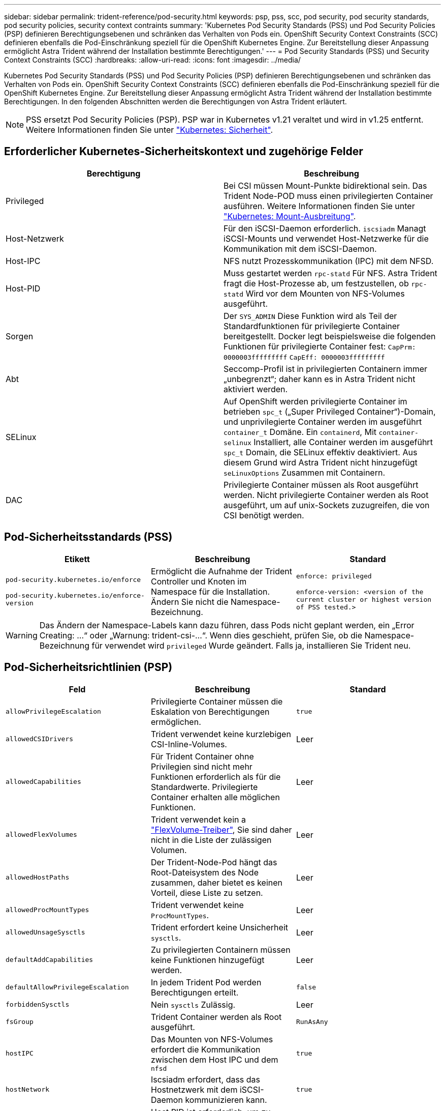 ---
sidebar: sidebar 
permalink: trident-reference/pod-security.html 
keywords: psp, pss, scc, pod security, pod security standards, pod security policies, security context contraints 
summary: 'Kubernetes Pod Security Standards (PSS) und Pod Security Policies (PSP) definieren Berechtigungsebenen und schränken das Verhalten von Pods ein. OpenShift Security Context Constraints (SCC) definieren ebenfalls die Pod-Einschränkung speziell für die OpenShift Kubernetes Engine. Zur Bereitstellung dieser Anpassung ermöglicht Astra Trident während der Installation bestimmte Berechtigungen.' 
---
= Pod Security Standards (PSS) und Security Context Constraints (SCC)
:hardbreaks:
:allow-uri-read: 
:icons: font
:imagesdir: ../media/


Kubernetes Pod Security Standards (PSS) und Pod Security Policies (PSP) definieren Berechtigungsebenen und schränken das Verhalten von Pods ein. OpenShift Security Context Constraints (SCC) definieren ebenfalls die Pod-Einschränkung speziell für die OpenShift Kubernetes Engine. Zur Bereitstellung dieser Anpassung ermöglicht Astra Trident während der Installation bestimmte Berechtigungen. In den folgenden Abschnitten werden die Berechtigungen von Astra Trident erläutert.


NOTE: PSS ersetzt Pod Security Policies (PSP). PSP war in Kubernetes v1.21 veraltet und wird in v1.25 entfernt. Weitere Informationen finden Sie unter link:https://kubernetes.io/docs/concepts/security/["Kubernetes: Sicherheit"].



== Erforderlicher Kubernetes-Sicherheitskontext und zugehörige Felder

[cols=","]
|===
| Berechtigung | Beschreibung 


| Privileged | Bei CSI müssen Mount-Punkte bidirektional sein. Das Trident Node-POD muss einen privilegierten Container ausführen. Weitere Informationen finden Sie unter link:https://kubernetes.io/docs/concepts/storage/volumes/#mount-propagation["Kubernetes: Mount-Ausbreitung"]. 


| Host-Netzwerk | Für den iSCSI-Daemon erforderlich. `iscsiadm` Managt iSCSI-Mounts und verwendet Host-Netzwerke für die Kommunikation mit dem iSCSI-Daemon. 


| Host-IPC | NFS nutzt Prozesskommunikation (IPC) mit dem NFSD. 


| Host-PID | Muss gestartet werden `rpc-statd` Für NFS. Astra Trident fragt die Host-Prozesse ab, um festzustellen, ob `rpc-statd` Wird vor dem Mounten von NFS-Volumes ausgeführt. 


| Sorgen | Der `SYS_ADMIN` Diese Funktion wird als Teil der Standardfunktionen für privilegierte Container bereitgestellt. Docker legt beispielsweise die folgenden Funktionen für privilegierte Container fest:
`CapPrm: 0000003fffffffff`
`CapEff: 0000003fffffffff` 


| Abt | Seccomp-Profil ist in privilegierten Containern immer „unbegrenzt“; daher kann es in Astra Trident nicht aktiviert werden. 


| SELinux | Auf OpenShift werden privilegierte Container im betrieben `spc_t` („Super Privileged Container“)-Domain, und unprivilegierte Container werden im ausgeführt `container_t` Domäne. Ein `containerd`, Mit `container-selinux` Installiert, alle Container werden im ausgeführt `spc_t` Domain, die SELinux effektiv deaktiviert. Aus diesem Grund wird Astra Trident nicht hinzugefügt `seLinuxOptions` Zusammen mit Containern. 


| DAC | Privilegierte Container müssen als Root ausgeführt werden. Nicht privilegierte Container werden als Root ausgeführt, um auf unix-Sockets zuzugreifen, die von CSI benötigt werden. 
|===


== Pod-Sicherheitsstandards (PSS)

[cols=",,"]
|===
| Etikett | Beschreibung | Standard 


| `pod-security.kubernetes.io/enforce`

 `pod-security.kubernetes.io/enforce-version` | Ermöglicht die Aufnahme der Trident Controller und Knoten im Namespace für die Installation. Ändern Sie nicht die Namespace-Bezeichnung. | `enforce: privileged`

`enforce-version: <version of the current cluster or highest version of PSS tested.>` 
|===

WARNING: Das Ändern der Namespace-Labels kann dazu führen, dass Pods nicht geplant werden, ein „Error Creating: ...“ oder „Warnung: trident-csi-...“. Wenn dies geschieht, prüfen Sie, ob die Namespace-Bezeichnung für verwendet wird `privileged` Wurde geändert. Falls ja, installieren Sie Trident neu.



== Pod-Sicherheitsrichtlinien (PSP)

[cols=",,"]
|===
| Feld | Beschreibung | Standard 


| `allowPrivilegeEscalation` | Privilegierte Container müssen die Eskalation von Berechtigungen ermöglichen. | `true` 


| `allowedCSIDrivers` | Trident verwendet keine kurzlebigen CSI-Inline-Volumes. | Leer 


| `allowedCapabilities` | Für Trident Container ohne Privilegien sind nicht mehr Funktionen erforderlich als für die Standardwerte. Privilegierte Container erhalten alle möglichen Funktionen. | Leer 


| `allowedFlexVolumes` | Trident verwendet kein a link:https://github.com/kubernetes/community/blob/master/contributors/devel/sig-storage/flexvolume.md["FlexVolume-Treiber"^], Sie sind daher nicht in die Liste der zulässigen Volumen. | Leer 


| `allowedHostPaths` | Der Trident-Node-Pod hängt das Root-Dateisystem des Node zusammen, daher bietet es keinen Vorteil, diese Liste zu setzen. | Leer 


| `allowedProcMountTypes` | Trident verwendet keine `ProcMountTypes`. | Leer 


| `allowedUnsageSysctls` | Trident erfordert keine Unsicherheit `sysctls`. | Leer 


| `defaultAddCapabilities` | Zu privilegierten Containern müssen keine Funktionen hinzugefügt werden. | Leer 


| `defaultAllowPrivilegeEscalation` | In jedem Trident Pod werden Berechtigungen erteilt. | `false` 


| `forbiddenSysctls` | Nein `sysctls` Zulässig. | Leer 


| `fsGroup` | Trident Container werden als Root ausgeführt. | `RunAsAny` 


| `hostIPC` | Das Mounten von NFS-Volumes erfordert die Kommunikation zwischen dem Host IPC und dem `nfsd` | `true` 


| `hostNetwork` | Iscsiadm erfordert, dass das Hostnetzwerk mit dem iSCSI-Daemon kommunizieren kann. | `true` 


| `hostPID` | Host PID ist erforderlich, um zu überprüfen, ob `rpc-statd` Wird auf dem Node ausgeführt. | `true` 


| `hostPorts` | Trident verwendet keine Host Ports. | Leer 


| `privileged` | Trident Node-Pods müssen einen privilegierten Container ausführen, um Volumes mounten zu können. | `true` 


| `readOnlyRootFilesystem` | Trident Node-Pods müssen in das Node-Dateisystem schreiben. | `false` 


| `requiredDropCapabilities` | Trident Node-Pods führen einen privilegierten Container aus und können Funktionen nicht ablegen. | `none` 


| `runAsGroup` | Trident Container werden als Root ausgeführt. | `RunAsAny` 


| `runAsUser` | Trident Container werden als Root ausgeführt. | `runAsAny` 


| `runtimeClass` | Trident wird nicht verwendet `RuntimeClasses`. | Leer 


| `seLinux` | Trident ist nicht eingerichtet `seLinuxOptions` Weil es derzeit Unterschiede hinsichtlich der Handhabung von Container-Laufzeiten und Kubernetes-Distributionen für SELinux gibt. | Leer 


| `supplementalGroups` | Trident Container werden als Root ausgeführt. | `RunAsAny` 


| `volumes` | Trident Pods erfordern diese Volume-Plug-ins. | `hostPath, projected, emptyDir` 
|===


== Sicherheitskontexteinschränkungen (SCC)

[cols=",,"]
|===
| Etiketten | Beschreibung | Standard 


| `allowHostDirVolumePlugin` | Trident-Node-Pods mounten das Root-Dateisystem des Node. | `true` 


| `allowHostIPC` | Das Mounten von NFS-Volumes erfordert die Kommunikation zwischen dem Host IPC und dem `nfsd`. | `true` 


| `allowHostNetwork` | Iscsiadm erfordert, dass das Hostnetzwerk mit dem iSCSI-Daemon kommunizieren kann. | `true` 


| `allowHostPID` | Host PID ist erforderlich, um zu überprüfen, ob `rpc-statd` Wird auf dem Node ausgeführt. | `true` 


| `allowHostPorts` | Trident verwendet keine Host Ports. | `false` 


| `allowPrivilegeEscalation` | Privilegierte Container müssen die Eskalation von Berechtigungen ermöglichen. | `true` 


| `allowPrivilegedContainer` | Trident Node-Pods müssen einen privilegierten Container ausführen, um Volumes mounten zu können. | `true` 


| `allowedUnsafeSysctls` | Trident erfordert keine Unsicherheit `sysctls`. | `none` 


| `allowedCapabilities` | Für Trident Container ohne Privilegien sind nicht mehr Funktionen erforderlich als für die Standardwerte. Privilegierte Container erhalten alle möglichen Funktionen. | Leer 


| `defaultAddCapabilities` | Zu privilegierten Containern müssen keine Funktionen hinzugefügt werden. | Leer 


| `fsGroup` | Trident Container werden als Root ausgeführt. | `RunAsAny` 


| `groups` | Dieses SCC ist speziell für Trident bestimmt und an den Anwender gebunden. | Leer 


| `readOnlyRootFilesystem` | Trident Node-Pods müssen in das Node-Dateisystem schreiben. | `false` 


| `requiredDropCapabilities` | Trident Node-Pods führen einen privilegierten Container aus und können Funktionen nicht ablegen. | `none` 


| `runAsUser` | Trident Container werden als Root ausgeführt. | `RunAsAny` 


| `seLinuxContext` | Trident ist nicht eingerichtet `seLinuxOptions` Weil es derzeit Unterschiede hinsichtlich der Handhabung von Container-Laufzeiten und Kubernetes-Distributionen für SELinux gibt. | Leer 


| `seccompProfiles` | Privilegierte Container laufen immer „unbegrenzt“. | Leer 


| `supplementalGroups` | Trident Container werden als Root ausgeführt. | `RunAsAny` 


| `users` | Es ist ein Eintrag verfügbar, um diesen SCC an den Trident-Benutzer im Trident Namespace zu binden. | k. A. 


| `volumes` | Trident Pods erfordern diese Volume-Plug-ins. | `hostPath, downwardAPI, projected, emptyDir` 
|===